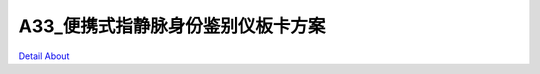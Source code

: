 A33_便携式指静脉身份鉴别仪板卡方案 
===============================

.. image:: ./A33_MID8_IDCA_V20_TOP1.JPG

.. image:: ./A33_MID8_IDCA_V20_TOP2.JPG

.. image:: ./A33_MID8_IDCA_V20_SIDE1.JPG

.. image:: ./A33_MID8_IDCA_V20_SIDE2.JPG

.. image:: ./A33_MID8_IDCA_V20_BOTTOM1.JPG

.. image:: ./A33_MID8_IDCA_V20_BOTTOM2.JPG

`Detail About <https://allwinwaydocs.readthedocs.io/zh-cn/latest/about.html#about>`_